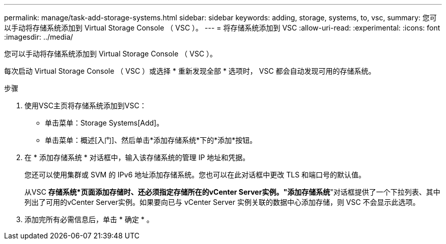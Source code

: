 ---
permalink: manage/task-add-storage-systems.html 
sidebar: sidebar 
keywords: adding, storage, systems, to, vsc, 
summary: 您可以手动将存储系统添加到 Virtual Storage Console （ VSC ）。 
---
= 将存储系统添加到 VSC
:allow-uri-read: 
:experimental: 
:icons: font
:imagesdir: ../media/


[role="lead"]
您可以手动将存储系统添加到 Virtual Storage Console （ VSC ）。

每次启动 Virtual Storage Console （ VSC ）或选择 * 重新发现全部 * 选项时， VSC 都会自动发现可用的存储系统。

.步骤
. 使用VSC主页将存储系统添加到VSC：
+
** 单击菜单：Storage Systems[Add]。
** 单击菜单：概述[入门]、然后单击*添加存储系统*下的*添加*按钮。


. 在 * 添加存储系统 * 对话框中，输入该存储系统的管理 IP 地址和凭据。
+
您还可以使用集群或 SVM 的 IPv6 地址添加存储系统。您也可以在此对话框中更改 TLS 和端口号的默认值。

+
从VSC *存储系统*页面添加存储时、还必须指定存储所在的vCenter Server实例。"添加存储系统*"对话框提供了一个下拉列表、其中列出了可用的vCenter Server实例。如果要向已与 vCenter Server 实例关联的数据中心添加存储，则 VSC 不会显示此选项。

. 添加完所有必需信息后，单击 * 确定 * 。

